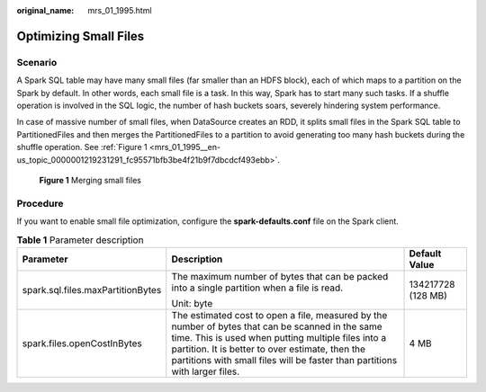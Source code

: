 :original_name: mrs_01_1995.html

.. _mrs_01_1995:

Optimizing Small Files
======================

Scenario
--------

A Spark SQL table may have many small files (far smaller than an HDFS block), each of which maps to a partition on the Spark by default. In other words, each small file is a task. In this way, Spark has to start many such tasks. If a shuffle operation is involved in the SQL logic, the number of hash buckets soars, severely hindering system performance.

In case of massive number of small files, when DataSource creates an RDD, it splits small files in the Spark SQL table to PartitionedFiles and then merges the PartitionedFiles to a partition to avoid generating too many hash buckets during the shuffle operation. See :ref:`Figure 1 <mrs_01_1995__en-us_topic_0000001219231291_fc95571bfb3be4f21b9f7dbcdcf493ebb>`.

.. _mrs_01_1995__en-us_topic_0000001219231291_fc95571bfb3be4f21b9f7dbcdcf493ebb:

.. figure:: /_static/images/en-us_image_0000001349059997.jpg
   :alt: **Figure 1** Merging small files

   **Figure 1** Merging small files

Procedure
---------

If you want to enable small file optimization, configure the **spark-defaults.conf** file on the Spark client.

.. table:: **Table 1** Parameter description

   +-----------------------------------+-------------------------------------------------------------------------------------------------------------------------------------------------------------------------------------------------------------------------------------------------------------------------------------------+-----------------------+
   | Parameter                         | Description                                                                                                                                                                                                                                                                               | Default Value         |
   +===================================+===========================================================================================================================================================================================================================================================================================+=======================+
   | spark.sql.files.maxPartitionBytes | The maximum number of bytes that can be packed into a single partition when a file is read.                                                                                                                                                                                               | 134217728 (128 MB)    |
   |                                   |                                                                                                                                                                                                                                                                                           |                       |
   |                                   | Unit: byte                                                                                                                                                                                                                                                                                |                       |
   +-----------------------------------+-------------------------------------------------------------------------------------------------------------------------------------------------------------------------------------------------------------------------------------------------------------------------------------------+-----------------------+
   | spark.files.openCostInBytes       | The estimated cost to open a file, measured by the number of bytes that can be scanned in the same time. This is used when putting multiple files into a partition. It is better to over estimate, then the partitions with small files will be faster than partitions with larger files. | 4 MB                  |
   +-----------------------------------+-------------------------------------------------------------------------------------------------------------------------------------------------------------------------------------------------------------------------------------------------------------------------------------------+-----------------------+
